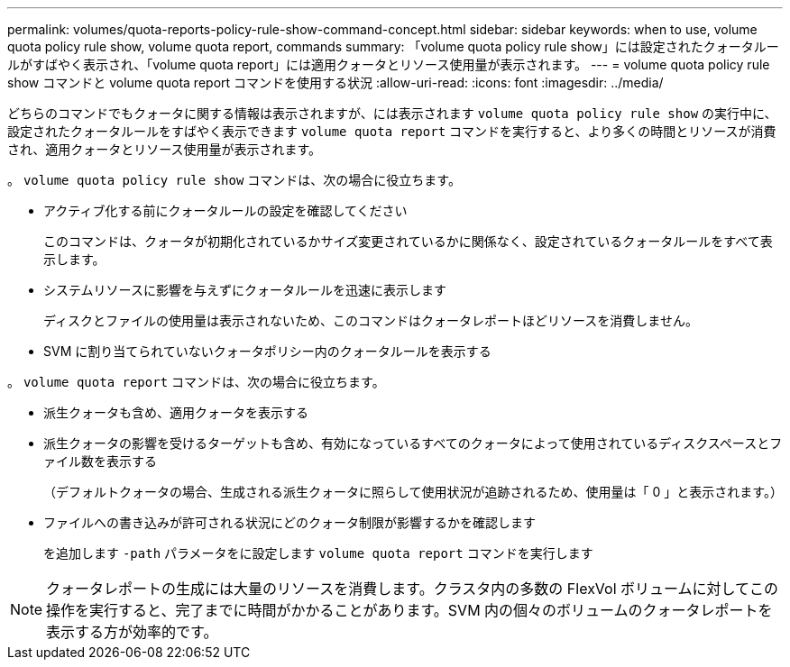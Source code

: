 ---
permalink: volumes/quota-reports-policy-rule-show-command-concept.html 
sidebar: sidebar 
keywords: when to use, volume quota policy rule show, volume quota report, commands 
summary: 「volume quota policy rule show」には設定されたクォータルールがすばやく表示され、「volume quota report」には適用クォータとリソース使用量が表示されます。 
---
= volume quota policy rule show コマンドと volume quota report コマンドを使用する状況
:allow-uri-read: 
:icons: font
:imagesdir: ../media/


[role="lead"]
どちらのコマンドでもクォータに関する情報は表示されますが、には表示されます `volume quota policy rule show` の実行中に、設定されたクォータルールをすばやく表示できます `volume quota report` コマンドを実行すると、より多くの時間とリソースが消費され、適用クォータとリソース使用量が表示されます。

。 `volume quota policy rule show` コマンドは、次の場合に役立ちます。

* アクティブ化する前にクォータルールの設定を確認してください
+
このコマンドは、クォータが初期化されているかサイズ変更されているかに関係なく、設定されているクォータルールをすべて表示します。

* システムリソースに影響を与えずにクォータルールを迅速に表示します
+
ディスクとファイルの使用量は表示されないため、このコマンドはクォータレポートほどリソースを消費しません。

* SVM に割り当てられていないクォータポリシー内のクォータルールを表示する


。 `volume quota report` コマンドは、次の場合に役立ちます。

* 派生クォータも含め、適用クォータを表示する
* 派生クォータの影響を受けるターゲットも含め、有効になっているすべてのクォータによって使用されているディスクスペースとファイル数を表示する
+
（デフォルトクォータの場合、生成される派生クォータに照らして使用状況が追跡されるため、使用量は「 0 」と表示されます。）

* ファイルへの書き込みが許可される状況にどのクォータ制限が影響するかを確認します
+
を追加します `-path` パラメータをに設定します `volume quota report` コマンドを実行します



[NOTE]
====
クォータレポートの生成には大量のリソースを消費します。クラスタ内の多数の FlexVol ボリュームに対してこの操作を実行すると、完了までに時間がかかることがあります。SVM 内の個々のボリュームのクォータレポートを表示する方が効率的です。

====